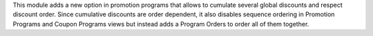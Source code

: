 This module adds a new option in promotion programs that allows to cumulate several global discounts and respect discount order.
Since cumulative discounts are order dependent, it also disables sequence ordering in Promotion Programs and Coupon Programs views but instead adds a Program Orders to order all of them together.
